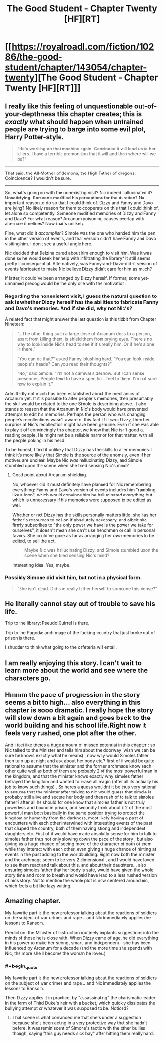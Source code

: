#+TITLE: The Good Student - Chapter Twenty [HF][RT]

* [[https://royalroadl.com/fiction/10286/the-good-student/chapter/143054/chapter-twenty][The Good Student - Chapter Twenty [HF][RT]]]
:PROPERTIES:
:Author: Veedrac
:Score: 45
:DateUnix: 1497809469.0
:END:

** I really like this feeling of unquestionable out-of-your-depthness this chapter creates; this is /exactly/ what should happen when untrained people are trying to barge into some evil plot, Harry Potter-style.

#+begin_quote
  “He's working on that machine again. Convinced it will lead us to her killers. I have a terrible premonition that it will and then where will we be?”
#+end_quote

--------------

That said, the All-Mother of demons, the High Father of dragons. Coincidence? I wouldn't be sure.

--------------

So, what's going on with the nonexisting visit? Nic indeed hallucinated it? Unsatisfying. Someone modified his perceptions for the duration? No important reason to do so that I could think of. Dizzy and Fanny and Davo are lying? No likely reason for them to cooperate on this that I could think of, let alone so competently. Someone modified memories of Dizzy and Fanny and Davo? For what reason? Arcanum poisoning causes overlap with alternate timelines? Now that's unlikely.

Fine, what did it /accomplish/? Simole was the one who handed him the pen in the other version of events, and that version didn't have Fanny and Davo visiting him. I don't see a useful angle here.

Nic decided that Delzina cared about him enough to visit him. Was it was done so he would seek her help with infiltrating the library? It still seems pretty inconsequential. Alternatively, was Fanny-and-Davo-did-it version of events fabricated to make Nic believe Dizzy didn't care for him as much?

If latter, it could've been arranged by Dizzy herself. If former, some yet-unnamed precog would be the only one with the motivation.
:PROPERTIES:
:Author: Noumero
:Score: 30
:DateUnix: 1497814724.0
:END:

*** Regarding the nonexistent visit, I guess the natural question to ask is whether Dizzy herself has the abilities to fabricate Fanny and Davo's memories. And if she did, why not Nic's?

A related fact that might answer the last question is this tidbit from Chapter Nineteen:

#+begin_quote
  “...The other thing such a large dose of Arcanum does to a person, apart from killing them, is shield them from prying eyes. There's no way to look inside Nic's head to see if it's really him. Or if he's alone in there.”

  “You can do that?” asked Fanny, blushing hard. “You can look inside people's heads? Can you read their thoughts?”

  “No,” said Simole. “I'm not a carnival sideshow. But I can sense presences. People tend to have a specific... feel to them. I'm not sure how to explain it.”
#+end_quote

Admittedly not much has been established about the mechanics of Arcanum yet. If it /is/ possible to alter people's memories, then presumably the skill would be related to the one Simole is describing above. It also stands to reason that the Arcanum in Nic's body would have prevented attempts to edit his memories. Perhaps the person who was changing people's recollections wasn't aware of this fact. If it /was/ Dizzy, then her surprise at Nic's recollection might have been genuine. Even if she was able to play it off convincingly this chapter, we know that Nic isn't good at reading people. He might not be a reliable narrator for that matter, with all the people poking in his head.

To be honest, I find it unlikely that Dizzy has the skills to alter memories. I think it's more likely that Simole is the source of the anomaly, even if her motives are unclear. Maybe Nic /was/ hallucinating Dizzy, and Simole stumbled upon the scene when she tried sensing Nic's mind?
:PROPERTIES:
:Author: cathemeralman
:Score: 10
:DateUnix: 1497822984.0
:END:

**** Good point about Arcanum shielding.

No, whoever did it must definitely have planned for Nic remembering everything: Fanny and Davo's version of events includes him "rambling like a loon", which would convince him he hallucinated everything but which is unnecessary if his memories were supposed to be edited as well.

Whether or not Dizzy has the skills personally matters little: she has her father's resources to call on if absolutely necessary, and albeit she firmly subscribes to "the only power we have is the power we take for ourselves", it doesn't mean she can't use henchmen or call in personal favors. She could've gone as far as arranging her /own/ memories to be edited, to sell the act.

#+begin_quote
  Maybe Nic was hallucinating Dizzy, and Simole stumbled upon the scene when she tried sensing Nic's mind?
#+end_quote

Interesting idea. Yes, maybe.
:PROPERTIES:
:Author: Noumero
:Score: 5
:DateUnix: 1497858480.0
:END:


*** Possibly Simone did visit him, but not in a physical form.

#+begin_quote
  “She isn't dead. Did she really tether herself to someone this dense?”
#+end_quote
:PROPERTIES:
:Author: ben_sphynx
:Score: 5
:DateUnix: 1497897617.0
:END:


** He literally cannot stay out of trouble to save his life.

Trip to the library: Pseudo!Quirrel is there.

Trip to the Pagoda: arch mage of the fucking country that just broke out of prison is there.

I shudder to think what going to the cafeteria will entail.
:PROPERTIES:
:Author: Ardvarkeating101
:Score: 17
:DateUnix: 1497838622.0
:END:


** I am really enjoying this story. I can't wait to learn more about the world and see where the characters go.
:PROPERTIES:
:Author: KilotonDefenestrator
:Score: 9
:DateUnix: 1497818007.0
:END:


** Hmmm the pace of progression in the story seems a bit to high... also everything in this chapter is sooo dramatic. I really hope the story will slow down a bit again and goes back to the world building and his school life.Right now it feels very rushed, one plot after the other.

And i feel like theres a huge amount of missed potential in this chapter : so Nic talked to the Minister and tells him about the doorway (wish we can be sure he knows exactly what he means) , now why would Simoles father then turn up at night and ask about her body etc.? first of it would be quite rational to assume that the minister and the former archmage know each other quite well as both of them are probably 2 of the most powerful man in the kingdom, and that the minister knows exactly why simoles father betrayed the kingdom and wanted to erase all magic (after all its actually his job to know such things) . So heres a guess wouldnt it be thus very rational to assume that the minister after talking to nic would guess that simole is probably still alive and secure her body and then rush of to talk to simoles father? after all he should for one know that simoles father is not truly powerless and bound in prison, and secondly think about it 2 of the most powerful man both basically in the same position trying to protect the kingdom or humanity from the darkness, most likely having a past of encounters with each other interwined with interesting events of the past that chaped the country, both of them having strong and independent daughters etc. First of it would have made absolutly sense for him to talk to simoles father thus not only slowing down the pace of the story , but also giving us a huge chance of seeing more of the character of both of them while they interact with each other, even giving a huge chance of hinting at events in the past adding to the worldbuilding. Right now both the minister and the archmage seem to be very 2 dimensional , and I would have loved to see them react and talk about this, and about their daughters... also ensuring simoles father that her body is safe, would have given the whole story time and room to breath and would have lead to a less rushed version of nics story. Not to mention the whole plot is now centered around nic, which feels a bit like lazy writing.
:PROPERTIES:
:Author: TheIssac
:Score: 6
:DateUnix: 1497903580.0
:END:


** Amazing chapter.

My favorite part is the new professor talking about the reactions of soldiers on the subject of war crimes and rape... and Nic immediately applies the lessons to Ransom.

Prediction: the Minister of Instruction routinely implants suggestions into the minds of those he is close with. When Dizzy came of age, he did everything in his power to make her strong, smart, and independent -- she has been influenced by Arcanum for a decade (and the more time she spends with Nic, the more she'll become the woman he loves.)
:PROPERTIES:
:Author: notmy2ndopinion
:Score: 4
:DateUnix: 1497927162.0
:END:

*** #+begin_quote
  My favorite part is the new professor talking about the reactions of soldiers on the subject of war crimes and rape... and Nic immediately applies the lessons to Ransom.
#+end_quote

Then Dizzy applies it in practice, by "assassinating" the charismatic leader in the form of Third Duke's heir with a bucket, which quickly dissipates the bullying attempt or whatever it was supposed to be. Noticed?
:PROPERTIES:
:Author: Noumero
:Score: 4
:DateUnix: 1497973832.0
:END:

**** That scene is what convinced me that she's under a suggestion because she's been acting in a very protective way that she hadn't before. It was reminiscent of Simone's tactic with the other bullies though, saying "this guy needs sick bay" after hitting them really hard.
:PROPERTIES:
:Author: notmy2ndopinion
:Score: 2
:DateUnix: 1497994617.0
:END:
